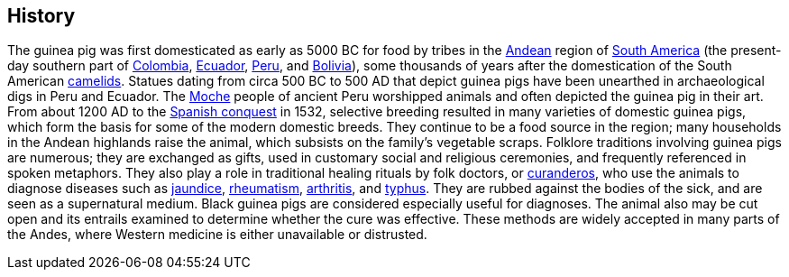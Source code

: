 :title: History
:parent: Cavia

## History

The guinea pig was first domesticated as early as 5000 BC for food by tribes in the https://en.wikipedia.org/wiki/Andes[Andean] region of https://en.wikipedia.org/wiki/South_America[South America] (the present-day southern part of https://en.wikipedia.org/wiki/Colombia[Colombia], https://en.wikipedia.org/wiki/Ecuador[Ecuador], https://en.wikipedia.org/wiki/Peru[Peru], and https://en.wikipedia.org/wiki/Bolivia[Bolivia]), some thousands of years after the domestication of the South American https://en.wikipedia.org/wiki/Camelid[camelids].
Statues dating from circa 500 BC to 500 AD that depict guinea pigs have been unearthed in archaeological digs in Peru and Ecuador.
The https://en.wikipedia.org/wiki/Moche_(culture)[Moche] people of ancient Peru worshipped animals and often depicted the guinea pig in their art.
From about 1200 AD to the https://en.wikipedia.org/wiki/Spanish_conquest_of_the_Inca_Empire[Spanish conquest] in 1532, selective breeding resulted in many varieties of domestic guinea pigs, which form the basis for some of the modern domestic breeds.
They continue to be a food source in the region; many households in the Andean highlands raise the animal, which subsists on the family's vegetable scraps.
Folklore traditions involving guinea pigs are numerous; they are exchanged as gifts, used in customary social and religious ceremonies, and frequently referenced in spoken metaphors.
They also play a role in traditional healing rituals by folk doctors, or https://en.wikipedia.org/wiki/Curandero[curanderos], who use the animals to diagnose diseases such as https://en.wikipedia.org/wiki/Jaundice[jaundice], https://en.wikipedia.org/wiki/Rheumatism[rheumatism], https://en.wikipedia.org/wiki/Arthritis[arthritis], and https://en.wikipedia.org/wiki/Typhus[typhus].
They are rubbed against the bodies of the sick, and are seen as a supernatural medium.
Black guinea pigs are considered especially useful for diagnoses.
The animal also may be cut open and its entrails examined to determine whether the cure was effective.
These methods are widely accepted in many parts of the Andes, where Western medicine is either unavailable or distrusted.
